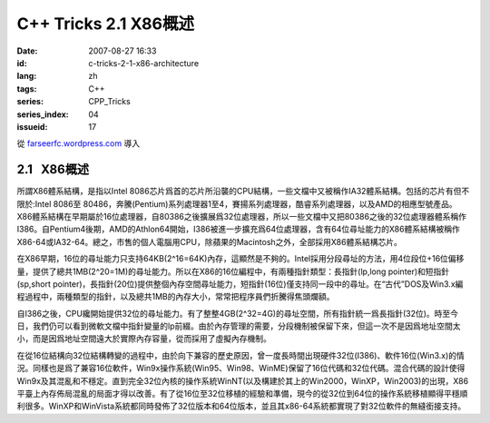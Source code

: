 C++ Tricks 2.1 X86概述
######################
:date: 2007-08-27 16:33
:id: c-tricks-2-1-x86-architecture
:lang: zh
:tags: C++
:series: CPP_Tricks
:series_index: 04
:issueid: 17

從 `farseerfc.wordpress.com <http://farseerfc.wordpress.com/>`_ 導入





2.1   X86概述
-------------

所謂X86體系結構，是指以Intel
8086芯片爲首的芯片所沿襲的CPU結構，一些文檔中又被稱作IA32體系結構。包括的芯片有但不限於:Intel
8086至
80486，奔騰(Pentium)系列處理器1至4，賽揚系列處理器，酷睿系列處理器，以及AMD的相應型號產品。X86體系結構在早期屬於16位處理器，自80386之後擴展爲32位處理器，所以一些文檔中又把80386之後的32位處理器體系稱作I386。自Pentium4後期，AMD的Athlon64開始，I386被進一步擴充爲64位處理器，含有64位尋址能力的X86體系結構被稱作X86-64或IA32-64。總之，市售的個人電腦用CPU，除蘋果的Macintosh之外，全部採用X86體系結構芯片。

在X86早期，16位的尋址能力只支持64KB(2^16=64K)內存，這顯然是不夠的。Intel採用分段尋址的方法，用4位段位+16位偏移量，提供了總共1MB(2^20=1M)的尋址能力。所以在X86的16位編程中，有兩種指針類型：長指針(lp,long
pointer)和短指針(sp,short
pointer)，長指針(20位)提供整個內存空間尋址能力，短指針(16位)僅支持同一段中的尋址。在“古代”DOS及Win3.x編程過程中，兩種類型的指針，以及總共1MB的內存大小，常常把程序員們折騰得焦頭爛額。

自I386之後，CPU纔開始提供32位的尋址能力。有了整整4GB(2^32=4G)的尋址空間，所有指針統一爲長指針(32位)。時至今日，我們仍可以看到微軟文檔中指針變量的lp前綴。由於內存管理的需要，分段機制被保留下來，但這一次不是因爲地址空間太小，而是因爲地址空間遠大於實際內存容量，從而採用了虛擬內存機制。


在從16位結構向32位結構轉變的過程中，由於向下兼容的歷史原因，曾一度長時間出現硬件32位(I386)、軟件16位(Win3.x)的情況。同樣也是爲了兼容16位軟件，Win9x操作系統(Win95、Win98、WinME)保留了16位代碼和32位代碼。混合代碼的設計使得Win9x及其混亂和不穩定。直到完全32位內核的操作系統WinNT(以及構建於其上的Win2000，WinXP，Win2003)的出現，X86平臺上內存佈局混亂的局面才得以改善。有了從16位至32位移植的經驗和準備，現今的從32位到64位的操作系統移植顯得平穩順利很多。WinXP和WinVista系統都同時發佈了32位版本和64位版本，並且其x86-64系統都實現了對32位軟件的無縫銜接支持。 





